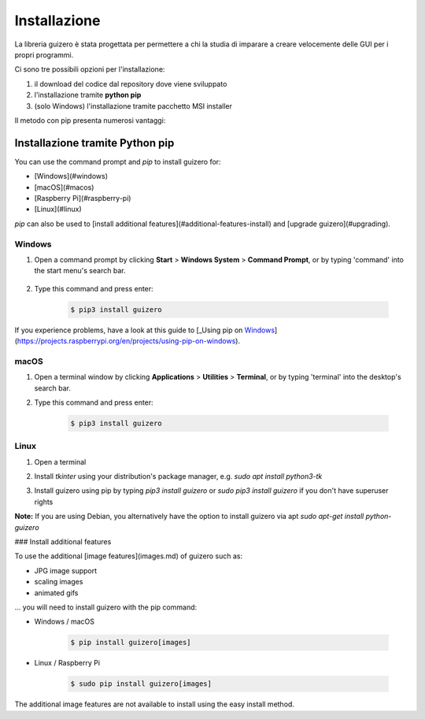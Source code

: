 =============
Installazione
=============

La libreria guizero è stata progettata per permettere a chi la studia di imparare a creare velocemente delle GUI per i propri programmi.

Ci sono tre possibili opzioni per l'installazione:

#. il download del codice dal repository dove viene sviluppato

#. l'installazione tramite **python pip**

#. (solo Windows) l'installazione tramite pacchetto MSI installer


Il metodo con pip presenta numerosi vantaggi:


Installazione tramite Python pip
================================

You can use the command prompt and `pip` to install guizero for:

+ [Windows](#windows)
+ [macOS](#macos)
+ [Raspberry Pi](#raspberry-pi)
+ [Linux](#linux)

`pip` can also be used to [install additional features](#additional-features-install) and [upgrade guizero](#upgrading).


Windows
-------

1. Open a command prompt by clicking **Start** > **Windows System** > **Command Prompt**, or by typing 'command' into the start menu's search bar.

    .. image:: images/windows_command_prompt_app.png

2. Type this command and press enter:

    .. code:: bash

        $ pip3 install guizero

    .. image:: images/windows_pip_install.gif


If you experience problems, have a look at this guide to [_Using pip on Windows_](https://projects.raspberrypi.org/en/projects/using-pip-on-windows).


macOS
-----

1. Open a terminal window by clicking **Applications** > **Utilities** > **Terminal**, or by typing 'terminal' into the desktop's search bar.

   .. image:: images/mac-terminal.png

2. Type this command and press enter:

    .. code:: bash
        
        $ pip3 install guizero

   .. image:: images/mac_pip_install.gif


Linux
-----

1. Open a terminal
2. Install `tkinter` using your distribution's package manager, e.g. `sudo apt install python3-tk`
3. Install guizero using pip by typing `pip3 install guizero` or `sudo pip3 install guizero` if you don't have superuser rights

   .. image:: images/linux_pip_install.gif

**Note:** If you are using Debian, you alternatively have the option to install guizero via apt
`sudo apt-get install python-guizero`



### Install additional features

To use the additional [image features](images.md) of guizero such as:

- JPG image support
- scaling images
- animated gifs

... you will need to install guizero with the pip command:

- Windows / macOS

    .. code:: bash
        
        $ pip install guizero[images]

- Linux / Raspberry Pi

    .. code:: bash
        
        $ sudo pip install guizero[images]

The additional image features are not available to install using the easy install method.

